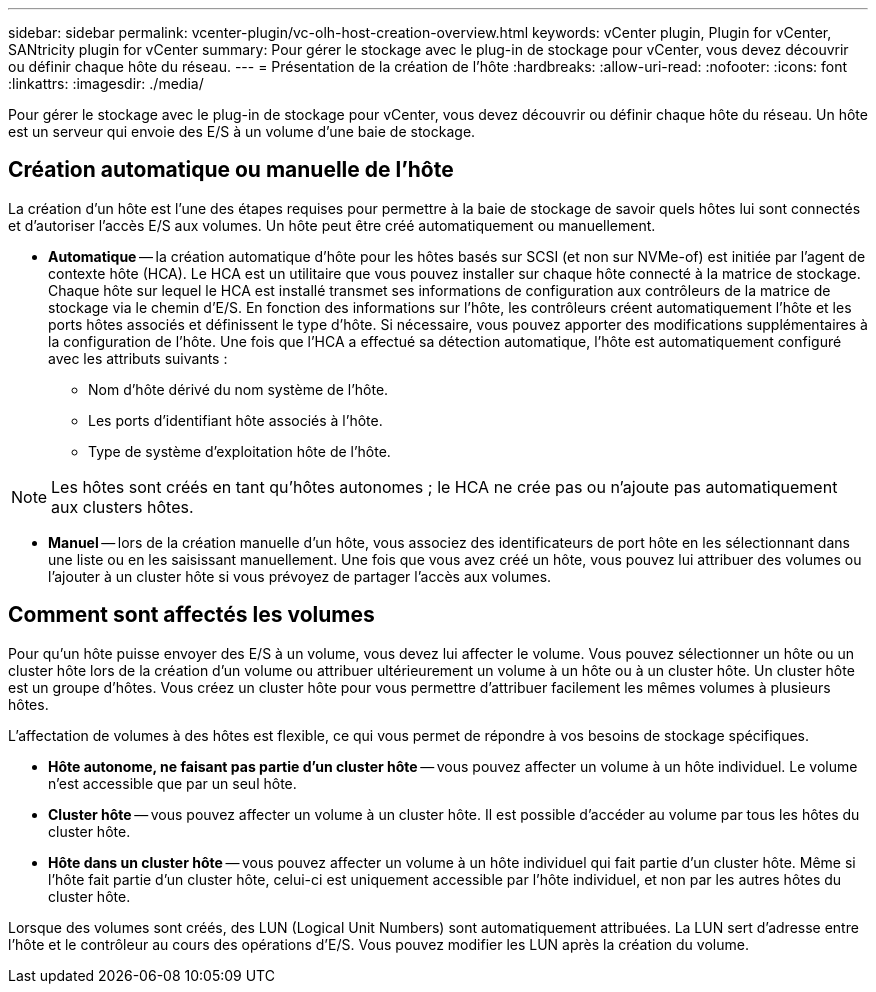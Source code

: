 ---
sidebar: sidebar 
permalink: vcenter-plugin/vc-olh-host-creation-overview.html 
keywords: vCenter plugin, Plugin for vCenter, SANtricity plugin for vCenter 
summary: Pour gérer le stockage avec le plug-in de stockage pour vCenter, vous devez découvrir ou définir chaque hôte du réseau. 
---
= Présentation de la création de l'hôte
:hardbreaks:
:allow-uri-read: 
:nofooter: 
:icons: font
:linkattrs: 
:imagesdir: ./media/


[role="lead"]
Pour gérer le stockage avec le plug-in de stockage pour vCenter, vous devez découvrir ou définir chaque hôte du réseau. Un hôte est un serveur qui envoie des E/S à un volume d'une baie de stockage.



== Création automatique ou manuelle de l'hôte

La création d'un hôte est l'une des étapes requises pour permettre à la baie de stockage de savoir quels hôtes lui sont connectés et d'autoriser l'accès E/S aux volumes. Un hôte peut être créé automatiquement ou manuellement.

* *Automatique* -- la création automatique d'hôte pour les hôtes basés sur SCSI (et non sur NVMe-of) est initiée par l'agent de contexte hôte (HCA). Le HCA est un utilitaire que vous pouvez installer sur chaque hôte connecté à la matrice de stockage. Chaque hôte sur lequel le HCA est installé transmet ses informations de configuration aux contrôleurs de la matrice de stockage via le chemin d'E/S. En fonction des informations sur l'hôte, les contrôleurs créent automatiquement l'hôte et les ports hôtes associés et définissent le type d'hôte. Si nécessaire, vous pouvez apporter des modifications supplémentaires à la configuration de l'hôte. Une fois que l'HCA a effectué sa détection automatique, l'hôte est automatiquement configuré avec les attributs suivants :
+
** Nom d'hôte dérivé du nom système de l'hôte.
** Les ports d'identifiant hôte associés à l'hôte.
** Type de système d'exploitation hôte de l'hôte.





NOTE: Les hôtes sont créés en tant qu'hôtes autonomes ; le HCA ne crée pas ou n'ajoute pas automatiquement aux clusters hôtes.

* *Manuel* -- lors de la création manuelle d'un hôte, vous associez des identificateurs de port hôte en les sélectionnant dans une liste ou en les saisissant manuellement. Une fois que vous avez créé un hôte, vous pouvez lui attribuer des volumes ou l'ajouter à un cluster hôte si vous prévoyez de partager l'accès aux volumes.




== Comment sont affectés les volumes

Pour qu'un hôte puisse envoyer des E/S à un volume, vous devez lui affecter le volume. Vous pouvez sélectionner un hôte ou un cluster hôte lors de la création d'un volume ou attribuer ultérieurement un volume à un hôte ou à un cluster hôte. Un cluster hôte est un groupe d'hôtes. Vous créez un cluster hôte pour vous permettre d'attribuer facilement les mêmes volumes à plusieurs hôtes.

L'affectation de volumes à des hôtes est flexible, ce qui vous permet de répondre à vos besoins de stockage spécifiques.

* *Hôte autonome, ne faisant pas partie d'un cluster hôte* -- vous pouvez affecter un volume à un hôte individuel. Le volume n'est accessible que par un seul hôte.
* *Cluster hôte* -- vous pouvez affecter un volume à un cluster hôte. Il est possible d'accéder au volume par tous les hôtes du cluster hôte.
* *Hôte dans un cluster hôte* -- vous pouvez affecter un volume à un hôte individuel qui fait partie d'un cluster hôte. Même si l'hôte fait partie d'un cluster hôte, celui-ci est uniquement accessible par l'hôte individuel, et non par les autres hôtes du cluster hôte.


Lorsque des volumes sont créés, des LUN (Logical Unit Numbers) sont automatiquement attribuées. La LUN sert d'adresse entre l'hôte et le contrôleur au cours des opérations d'E/S. Vous pouvez modifier les LUN après la création du volume.
